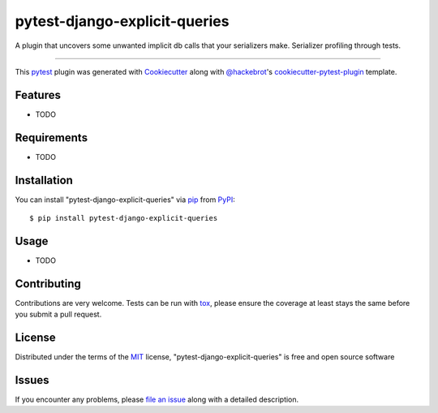 ==============================
pytest-django-explicit-queries
==============================

.. image:: https://img.shields.io/pypi/v/pytest-django-explicit-queries.svg
    :target: https://pypi.org/project/pytest-django-explicit-queries
    :alt: PyPI version

.. image:: https://img.shields.io/pypi/pyversions/pytest-django-explicit-queries.svg
    :target: https://pypi.org/project/pytest-django-explicit-queries
    :alt: Python versions

.. image:: https://travis-ci.org/chisler/pytest-django-explicit-queries.svg?branch=master
    :target: https://travis-ci.org/chisler/pytest-django-explicit-queries
    :alt: See Build Status on Travis CI

.. image:: https://ci.appveyor.com/api/projects/status/github/chisler/pytest-django-explicit-queries?branch=master
    :target: https://ci.appveyor.com/project/chisler/pytest-django-explicit-queries/branch/master
    :alt: See Build Status on AppVeyor

A plugin that uncovers some unwanted implicit db calls that your serializers make. Serializer profiling through tests.

----

This `pytest`_ plugin was generated with `Cookiecutter`_ along with `@hackebrot`_'s `cookiecutter-pytest-plugin`_ template.


Features
--------

* TODO


Requirements
------------

* TODO


Installation
------------

You can install "pytest-django-explicit-queries" via `pip`_ from `PyPI`_::

    $ pip install pytest-django-explicit-queries


Usage
-----

* TODO

Contributing
------------
Contributions are very welcome. Tests can be run with `tox`_, please ensure
the coverage at least stays the same before you submit a pull request.

License
-------

Distributed under the terms of the `MIT`_ license, "pytest-django-explicit-queries" is free and open source software


Issues
------

If you encounter any problems, please `file an issue`_ along with a detailed description.

.. _`Cookiecutter`: https://github.com/audreyr/cookiecutter
.. _`@hackebrot`: https://github.com/hackebrot
.. _`MIT`: http://opensource.org/licenses/MIT
.. _`BSD-3`: http://opensource.org/licenses/BSD-3-Clause
.. _`GNU GPL v3.0`: http://www.gnu.org/licenses/gpl-3.0.txt
.. _`Apache Software License 2.0`: http://www.apache.org/licenses/LICENSE-2.0
.. _`cookiecutter-pytest-plugin`: https://github.com/pytest-dev/cookiecutter-pytest-plugin
.. _`file an issue`: https://github.com/chisler/pytest-django-explicit-queries/issues
.. _`pytest`: https://github.com/pytest-dev/pytest
.. _`tox`: https://tox.readthedocs.io/en/latest/
.. _`pip`: https://pypi.org/project/pip/
.. _`PyPI`: https://pypi.org/project
